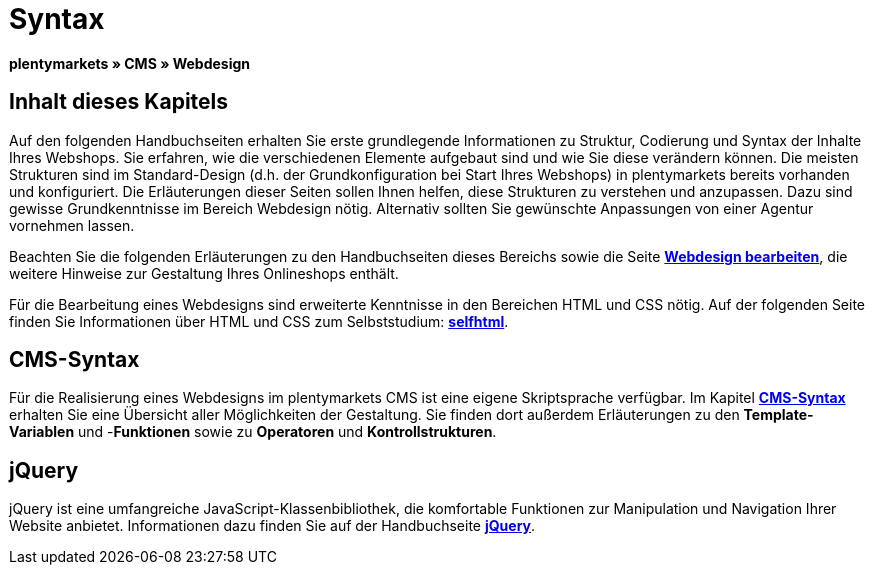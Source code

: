 = Syntax
:lang: de
// include::{includedir}/_header.adoc[]
:keywords: CMS, Webdesign, Syntax, Grundlagen
:position: 20

**plentymarkets » CMS » Webdesign**

== Inhalt dieses Kapitels

Auf den folgenden Handbuchseiten erhalten Sie erste grundlegende Informationen zu Struktur, Codierung und Syntax der Inhalte Ihres Webshops. Sie erfahren, wie die verschiedenen Elemente aufgebaut sind und wie Sie diese verändern können. Die meisten Strukturen sind im Standard-Design (d.h. der Grundkonfiguration bei Start Ihres Webshops) in plentymarkets bereits vorhanden und konfiguriert. Die Erläuterungen dieser Seiten sollen Ihnen helfen, diese Strukturen zu verstehen und anzupassen. Dazu sind gewisse Grundkenntnisse im Bereich Webdesign nötig. Alternativ sollten Sie gewünschte Anpassungen von einer Agentur vornehmen lassen.

Beachten Sie die folgenden Erläuterungen zu den Handbuchseiten dieses Bereichs sowie die Seite <<omni-channel/online-shop/cms#webdesign-webdesign-bearbeiten, **Webdesign bearbeiten**>>, die weitere Hinweise zur Gestaltung Ihres Onlineshops enthält.

Für die Bearbeitung eines Webdesigns sind erweiterte Kenntnisse in den Bereichen HTML und CSS nötig. Auf der folgenden Seite finden Sie Informationen über HTML und CSS zum Selbststudium: link:http://de.selfhtml.org/[**selfhtml**^].

== CMS-Syntax

Für die Realisierung eines Webdesigns im plentymarkets CMS ist eine eigene Skriptsprache verfügbar. Im Kapitel <<omni-channel/online-shop/cms-syntax#, **CMS-Syntax**>> erhalten Sie eine Übersicht aller Möglichkeiten der Gestaltung. Sie finden dort außerdem Erläuterungen zu den **Template-Variablen** und -**Funktionen** sowie zu **Operatoren** und **Kontrollstrukturen**.

== jQuery

jQuery ist eine umfangreiche JavaScript-Klassenbibliothek, die komfortable Funktionen zur Manipulation und Navigation Ihrer Website anbietet. Informationen dazu finden Sie auf der Handbuchseite <<omni-channel/online-shop/_cms/webdesign/syntax/jquery#, **jQuery**>>.

